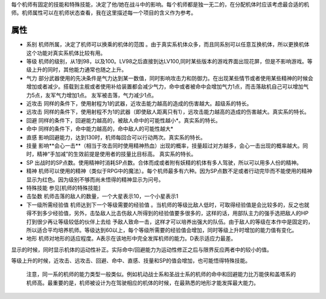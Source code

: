 .. _Pilots:

每个机师有固定的技能和特殊技能，决定了他/她在战斗中的影响。每个机师都是独一无二的，在分配机体时应该考虑最合适的机师。机师属性可以在机师状态查看，我在这里描述每一个项目的含义作为参考。

=============
属性 
=============

- 系别 机师所属，决定了机师可以换乘的机体的范围     。由于真实系机体众多，而且同系别可以任意互换机体，所以更换机体这个功能对真实系机体比较有用。
- 等级 机师的级别，从1到98，以及100。LV98之后直接到达LV100,同时某些版本的游戏界面出现花屏，但是不影响游戏。等级上升的同时，其他能力通常也随之上升。
- 气力 部分武器使用的先决条件是气力达到某一数值，同时影响攻击力和防御力。在出现某些情节或者使用某些精神的时候会增加或者减少。搭载到主舰或者使用补给装置都会减少气力，命中或者被命中会增加气力1点，而击落敌机自己可以增加气力5点，友军气力增加1点。     友军被击落，气力减少1点。
- 近攻击 同样的条件下，使用射程为1的武器，近攻击能力越高的造成的伤害越大。超级系的特长。
- 远攻击 同样的条件下，使用射程不为1的武器（即使敌人距离只有1），远攻击能力越高的造成的伤害越大。真实系的特长。
- 回避  同样的条件下，回避能力越高的，被敌人命中的可能性越小*。真实系的特长。
- 命中  同样的条件下，命中能力越高的，命中敌人的可能性越大*
- 直感  影响回避能力，达到130时，机师每回合可以行动两次。真实系的特长。
- 技量  影响**会心一击**（相当于攻击同时使用精神热血）出现的概率，技量超过对方越多，会心一击出现的概率越大。同时，精神“手加减”的生效前提是使用者的技量比目标高。 真实系的特长。
- SP  出战时的SP点数。使用精神时消耗SP点数。合体而成或者附有妖精的机体有多人驾驶，所以可以用多人份的精神。
- 精神  机师可以使用的精神（类似于RPG中的魔法）。每个机师最多有六种。因为SP点数不足或者行动完毕而不能使用的精神显示为红色。因为级别不够而尚未悟得的精神显示为问号。
- 特殊技能  参见[机师的特殊技能]
- 击坠数  机师击落的敌人的数量，一个大星表示10，一个小星表示1
- 下一级所需经验值  机师达到下一个等级需要的经验值      。当机师的等级比敌人低时，可取得经验值是会比较多的，反之也就得不到多少经验值，另外，击坠敌人比击伤敌人所得到的经验值要多很多的，这样的话，用部队主力的强手选把敌人的HP打到很少再让等级较低的伙伴上去给     予敌人致命一击，这样才可以培养出强大的队伍。由于敌人的等级在本作中是固定的，所以适合平均培养机师。等级达到60以上，每个等级所需要的经验值会增加，同时等级上升时增加的能力值有变化。
- 地形  机师对地形的适应程度。A表示在该地形中完全发挥机师的能力。D表示适应力最差。


显示的时候，同时显示机体的运动性补正。实际命中/回避能力为运动性修正之后与限界反应两者中的较小的值。
 

等级上升的时候，近攻击、远攻击、回避、命中、直感、技量和SP的值会增加，也可能悟得特殊技能。

 

 注意，同一系的机师的能力类型一般类似。例如机动战士系和圣战士系的机师的命中和回避能力比万能侠和盖塔系的机师高。最重要的是，机师被设计为在驾驶相应的机体的时候，在最熟悉的地形才能发挥最大能力。